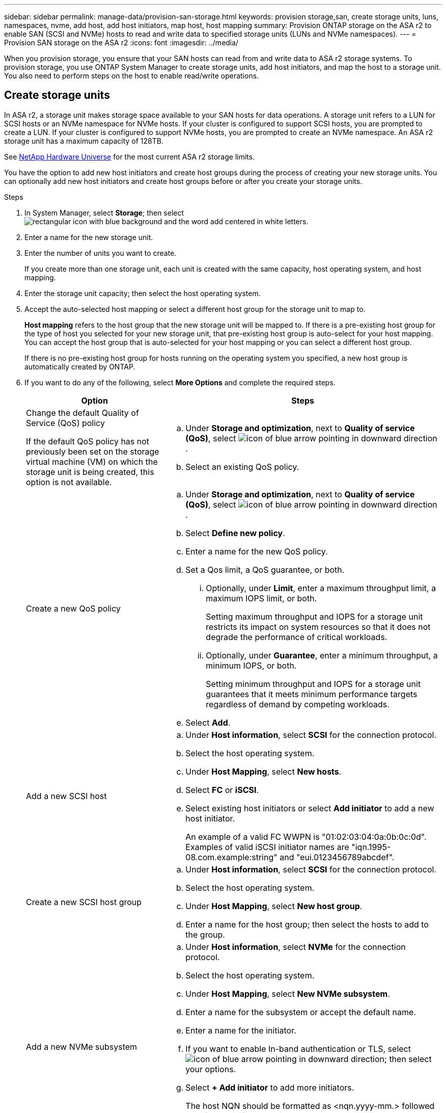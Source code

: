 ---
sidebar: sidebar
permalink: manage-data/provision-san-storage.html
keywords: provision storage,san, create storage units, luns, namespaces, nvme, add host, add host initiators, map host, host mapping
summary: Provision ONTAP storage on the ASA r2 to enable SAN (SCSI and NVMe) hosts to read and write data to specified storage units (LUNs and NVMe namespaces).  
---
= Provision SAN storage on the ASA r2
:icons: font
:imagesdir: ../media/

[.lead]
When you provision storage, you ensure that your SAN hosts can read from and write data to ASA r2 storage systems. To provision storage, you use ONTAP System Manager to create storage units, add host initiators, and map the host to a storage unit. You also need to perform steps on the host to enable read/write operations.

== Create storage units

In ASA r2, a storage unit makes storage space available to your SAN hosts for data operations. A storage unit refers to a LUN for SCSI hosts or an NVMe namespace for NVMe hosts. If your cluster is configured to support SCSI hosts, you are prompted to create a LUN. If your cluster is configured to support NVMe hosts, you are prompted to create an NVMe namespace. An ASA r2 storage unit has a maximum capacity of 128TB.  

See link:https://hwu.netapp.com/[NetApp Hardware Universe^] for the most current ASA r2 storage limits.

You have the option to add new host initiators and create host groups during the process of creating your new storage units.  You can optionally add new host initiators and create host groups before or after you create your storage units.

.Steps

. In System Manager, select *Storage*; then select image:icon_add_blue_bg.png[rectangular icon with blue background and the word add centered in white letters].

. Enter a name for the new storage unit.

. Enter the number of units you want to create.
+
If you create more than one storage unit, each unit is created with the same capacity, host operating system, and host mapping. 

. Enter the storage unit capacity; then select the host operating system.

. Accept the auto-selected host mapping or select a different host group for the storage unit to map to.
+
*Host mapping* refers to the host group that the new storage unit will be mapped to. If there is a pre-existing host group for the type of host you selected for your new storage unit, that pre-existing host group is auto-select for your host mapping.  You can accept the host group that is auto-selected for your host mapping or you can select a different host group.  
+
If there is no pre-existing host group for hosts running on the operating system you specified, a new host group is automatically created by ONTAP.

. If you want to do any of the following, select *More Options* and complete the required steps.
+
[cols="2, 4a" options="header"]
|===
// header row
| Option
| Steps 

a| Change the default Quality of Service (QoS) policy

If the default QoS policy has not previously been set on the storage virtual machine (VM) on which the storage unit is being created, this option is not available.
a| 
.. Under *Storage and optimization*, next to *Quality of service (QoS)*, select image:icon_dropdown_arrow.gif[icon of blue arrow pointing in downward direction] .
.. Select an existing QoS policy.

a| Create a new QoS policy
a|
.. Under *Storage and optimization*, next to *Quality of service (QoS)*, select image:icon_dropdown_arrow.gif[icon of blue arrow pointing in downward direction] .
.. Select *Define new policy*.
.. Enter a name for the new QoS policy.
.. Set a Qos limit, a QoS guarantee, or both.
... Optionally, under *Limit*, enter a maximum throughput limit, a maximum IOPS limit, or both.
+
Setting maximum throughput and IOPS for a storage unit restricts its impact on system resources so that it does not degrade the performance of critical workloads.
... Optionally, under *Guarantee*, enter a minimum throughput, a minimum IOPS, or both.
+
Setting minimum throughput and IOPS for a storage unit guarantees that it meets minimum performance targets regardless of demand by competing workloads. 

.. Select *Add*.

a| Add a new SCSI host
a|
.. Under *Host information*, select *SCSI* for the connection protocol.
.. Select the host operating system.
.. Under *Host Mapping*, select *New hosts*.
.. Select *FC* or *iSCSI*.
.. Select existing host initiators or select *Add initiator* to add a new host initiator.
+
An example of a valid FC WWPN is "01:02:03:04:0a:0b:0c:0d". Examples of valid iSCSI initiator names are "iqn.1995-08.com.example:string" and "eui.0123456789abcdef".

a| Create a new SCSI host group

a| 
.. Under *Host information*, select *SCSI* for the connection protocol.
.. Select the host operating system.
.. Under *Host Mapping*, select *New host group*. 
.. Enter a name for the host group; then select the hosts to add to the group.


a| Add a new NVMe subsystem
a|
.. Under *Host information*, select *NVMe* for the connection protocol.
.. Select the host operating system.
.. Under *Host Mapping*, select *New NVMe subsystem*.
.. Enter a name for the subsystem or accept the default name.
.. Enter a name for the initiator.
.. If you want to enable In-band authentication or TLS, select image:icon_dropdown_arrow.gif[icon of blue arrow pointing in downward direction]; then select your options.
.. Select *+ Add initiator* to add more initiators.
+
The host NQN should be formatted as <nqn.yyyy-mm.> followed by a fully qualified domain name. The year should be equal to or later than 1970. The total maximum length should be 223. An example of a valid NVMe initiator is nqn.2014-08.com.example:string

// table end
|===

. Select *Add*.

.Result
Your storage units are created.

.What's next?

If you did not added your host initiators when you created your storage units, you should add them now.  If you have added your host initiators, you are ready to map the storage unit to the host.

.For more information

Learn more about link:../administer/manage-client-vm-access.html[how ASA r2 systems use storage virtual machines].

== Add host initiators

In addition to creating ASA r2 storage units, you need to add host initiators to your SAN hosts. These initiators make the hosts eligible to access storage units and perform data operations. 

Add host initiators for SCSI or NVMe hosts.

// start tabbed area

[role="tabbed-block"]
====

.SCSI hosts
--
.Steps

. Select *Host*.
. Select *SCSI*; then select image:icon_add_blue_bg.png[icon of blue rectangle containing a plus sign followed by the word add in white letters].
. Enter the host name, select the host operating system and enter a host description.
. If you want to replicate the host configuration to a destination cluster, select *Replicate host configuration*; then select the destination cluster.
+
Your cluster must be in a replication relationship to replicate the host configuration.
. Add new or existing hosts.
+
[cols="2" options="header"]
|===
// header row
| Add new hosts
| Add existing hosts

a| 
.. Select *New hosts*.
.. Select *FC* or *iSCSI*; then select the host initiators.
.. Optionally, select *Configure host proximity*.
+
Configuring host proximity enables ONTAP to identify the controller nearest to the host for data path optimization and latency reduction.  This is only applicable if you have replicated data to a remote location.  If you have not setup snapshot replication, you do not need to select this option.

.. If you need to add new initiators, select *Add initiators*.

a|
.. Select *Existing hosts*.
.. Select the host you want to add.
.. Select *Add*.

// table end
|===

. Select *Add*.

.What's next?

Your SCSI hosts are added to your ASA r2 system and you are ready to map your hosts to your storage units.
--

.NVMe hosts
--
.Steps

. Select *Host*.
. Select *NVMe*; then select image:icon_add_blue_bg.png[rectangular icon with blue background and the word add centered in white letters].
. Enter a name for the NVMe subsystem, select the host operating system and enter a description.
. Select *Add initiator*.

.What's next?

Your NVMe hosts are added to your ASA r2 system and you are ready to map your hosts to your storage units.
--
====

// end tabbed area

== Create host groups

On an ASA r2 system, a _host group_ is the mechanism used to give hosts access to storage units. A host group refers to an igroup for SCSI hosts or to an NVMe subsystem for NVMe hosts.  A host can only see the storage units that are mapped to the host groups to which it belongs.  When a host group is mapped to a storage unit, the hosts that are members of the group, are then enabled to mount (create directories and file structures on) the storage unit.

Host groups are automatically or manually created when you create your storage units.  You can optionally use the following steps to create host groups before or after storage unit creation.

.Steps

. From System Manager, select *Host*.
. Select the hosts you want to add to the host group.
+
After you select the first host, the option to add to a host group appears above the list of hosts.
. Select *Add to host group*.
. Search for and select the host group to which you want to add the host.


.What's next?

You have created a host group and you can now to map it to a storage unit.


== Map the storage unit to a host

After you have created your ASA r2 storage units, and added host initiators, you need to map your hosts to your storage units to begin serving data. SCSI hosts can access only the storage units to which they are mapped. All NVMe hosts in an NVMe subsystem can access all storage units in the subsystem.

.Steps

. Select *Storage*.
. Hover over the name of the storage unit you want to map.
. Select image:icon_kabob.gif[three vertical blue dots]; then select *Map to hosts*.
. Select the hosts you want to map to the storage unit; then select *Map*.

.What's next?

Your storage unit is mapped to your hosts and you are ready to complete the provisioning process on your hosts.

== Complete host-side provisioning

After you have created your storage units, added your host initiators and mapped your storage units, there are steps you must perform on your hosts before they can read and write data on your ASA r2.

.Steps

. For FC and FC/NVMe, zone your FC switches by WWPN. 
+
Use one zone per initiator and include all target ports in each zone.
. Discover the new storage unit.
. Initialize the storage unit and a create file system.
. Verify that your host can read and write data on the storage unit.

.What's next?

You have completed the provisioning process and are ready to begin serving data.  You can now link:data-protection/create-snapshots.html[create snapshots] to protect the data on your ASA r2.

.For more information

For more details about host-side configuration, see link:https://docs.netapp.com/us-en/ontap-sanhost/[ONTAP SAN host documentation^] for your specific host.

// ONTAPDOC 1922, 2024 Sept 24